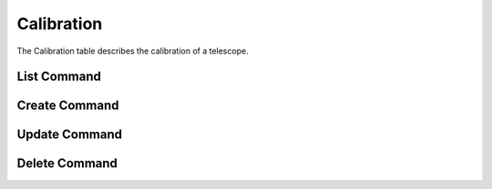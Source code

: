 Calibration
===========

The Calibration table describes the calibration of a telescope.

List Command
------------

.. argparse::
    :module: psrdb.tables.calibration
    :func: get_parsers
    :prog: psrdb calibration
    :path: list

Create Command
--------------

.. argparse::
    :module: psrdb.tables.calibration
    :func: get_parsers
    :prog: psrdb calibration
    :path: create

Update Command
--------------

.. argparse::
    :module: psrdb.tables.calibration
    :func: get_parsers
    :prog: psrdb calibration
    :path: update

Delete Command
--------------

.. argparse::
    :module: psrdb.tables.calibration
    :func: get_parsers
    :prog: psrdb calibration
    :path: delete